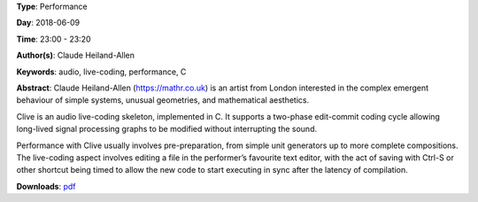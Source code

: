 .. title: mathr performs with Clive
.. slug: 22
.. date: 
.. tags: audio, live-coding, performance, C
.. category: Performance
.. link: 
.. description: 
.. type: text

**Type**: Performance

**Day**: 2018-06-09

**Time**: 23:00 - 23:20

**Author(s)**: Claude Heiland-Allen

**Keywords**: audio, live-coding, performance, C

**Abstract**: 
Claude Heiland-Allen (https://mathr.co.uk) is an artist from London interested in the complex emergent behaviour of simple systems, unusual geometries, and mathematical aesthetics.

Clive is an audio live-coding skeleton, implemented in C. It supports a two-phase edit-commit coding cycle allowing long-lived signal processing graphs to be modified without interrupting the sound.

Performance with Clive usually involves pre-preparation, from simple unit generators up to more complete compositions. The live-coding aspect involves editing a file in the performer’s favourite text editor, with the act of saving with Ctrl-S or other shortcut being timed to allow the new code to start executing in sync after the latency of compilation.

**Downloads**: `pdf </files/pdf/22.pdf>`_ 
